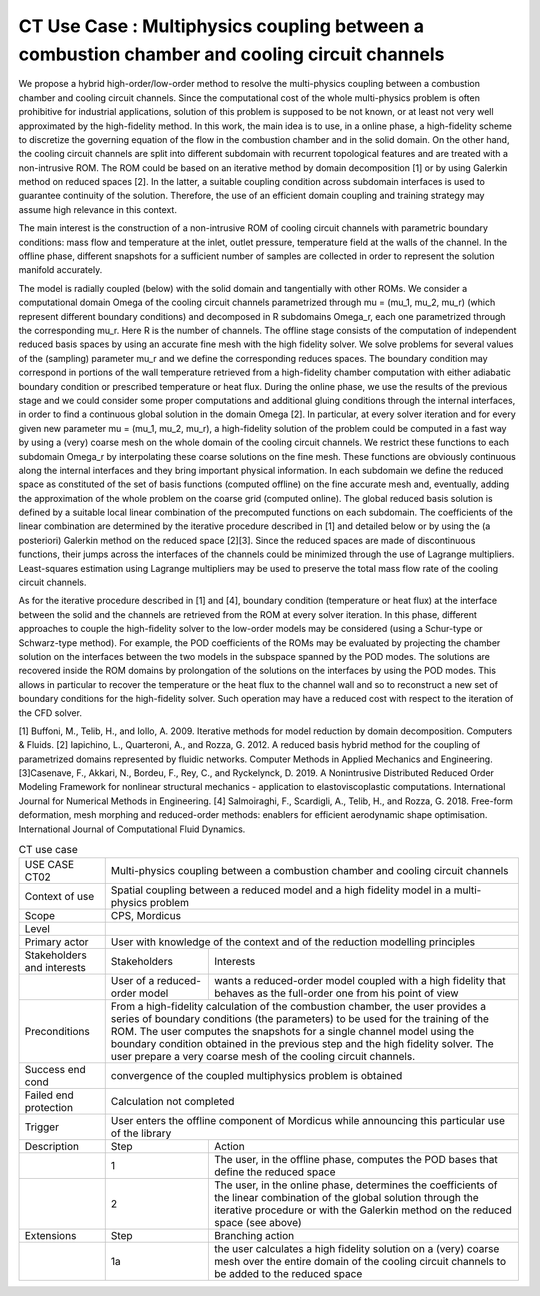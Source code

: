 .. _UC_CT02:

CT Use Case : Multiphysics coupling between a combustion chamber and cooling circuit channels 
---------------------------------------------------------------------------------------------

We propose a hybrid high-order/low-order method to resolve the multi-physics coupling between a combustion chamber and cooling circuit channels. Since the computational cost of the whole multi-physics problem is often prohibitive for industrial applications, solution of this problem is supposed to be not known, or at least not very well approximated by the high-fidelity method. In this work, the main idea is to use, in a online phase, a high-fidelity scheme to discretize the governing equation of the flow in the combustion chamber and in the solid domain. On the other hand, the cooling circuit channels are split into different subdomain with recurrent topological features and are treated with a non-intrusive ROM. The ROM could be based on an iterative method by domain decomposition [1] or by using Galerkin method on reduced spaces [2]. In the latter, a suitable coupling condition across subdomain interfaces is used to guarantee continuity of the solution. Therefore, the use of an efficient domain coupling and training strategy may assume high relevance in this context.

The main interest is the construction of a non-intrusive ROM of cooling circuit channels with parametric boundary conditions: mass flow and temperature at the inlet, outlet pressure, temperature field at the walls of the channel. In the offline phase, different snapshots for a sufficient number of samples are collected in order to represent the solution manifold accurately. 

The model is radially coupled (below) with the solid domain and tangentially with other ROMs. We consider a computational domain Omega of the cooling circuit channels parametrized through mu = (mu_1, mu_2, mu_r) (which represent different boundary conditions) and decomposed in R subdomains Omega_r, each one parametrized through the corresponding mu_r. Here R is the number of channels.
The offline stage consists of the computation of independent reduced basis spaces by using an accurate fine mesh with the high fidelity solver. We solve problems for several values of the (sampling) parameter mu_r and we define the corresponding reduces spaces. The boundary condition may correspond in portions of the wall temperature retrieved from a high-fidelity chamber computation with either adiabatic boundary condition or prescribed temperature or heat flux.
During the online phase, we use the results of the previous stage and we could consider some proper computations and additional gluing conditions through the internal interfaces, in order to find a continuous global solution in the domain Omega [2].
In particular, at every solver iteration and for every given new parameter mu = (mu_1, mu_2, mu_r), a high-fidelity solution of the problem could be computed in a fast way by using a (very) coarse mesh on the whole domain of the cooling circuit channels. We restrict these functions to each subdomain Omega_r by interpolating these coarse solutions on the fine mesh. These functions are obviously continuous along the internal interfaces and they bring important physical information.
In each subdomain we define the reduced space as constituted of the set of basis functions (computed offline) on the fine accurate mesh and, eventually, adding the approximation of the whole problem on the coarse grid (computed online).
The global reduced basis solution is defined by a suitable local linear combination of the precomputed functions on each subdomain. The coefficients of the linear combination are determined by the iterative procedure described in [1] and detailed below or by using the (a posteriori) Galerkin method on the reduced space [2][3]. Since the reduced spaces are made of discontinuous functions, their jumps across the interfaces of the channels could be minimized through the use of Lagrange multipliers. Least-squares estimation using Lagrange multipliers may be used to preserve the total mass flow rate of the cooling circuit channels.

As for the iterative procedure described in [1] and [4], boundary condition (temperature or heat flux) at the interface between the solid and the channels are retrieved from the ROM at every solver iteration. In this phase, different approaches to couple the high-fidelity solver to the low-order models may be considered (using a Schur-type or Schwarz-type method). For example, the POD coefficients of the ROMs may be evaluated by projecting the chamber solution on the interfaces between the two models in the subspace spanned by the POD modes. The solutions are recovered inside the ROM domains by prolongation of the solutions on the interfaces by using the POD modes. This allows in particular to recover the temperature or the heat flux to the channel wall and so to reconstruct a new set of boundary conditions for the high-fidelity solver. Such operation may have a reduced cost with respect to the iteration of the CFD solver.

[1] Buffoni, M., Telib, H., and Iollo, A. 2009. Iterative methods for model reduction by domain decomposition. Computers & Fluids.
[2] Iapichino, L., Quarteroni, A., and Rozza, G. 2012. A reduced basis hybrid method for the coupling of parametrized domains represented by fluidic networks. Computer Methods in Applied Mechanics and Engineering.
[3]Casenave, F., Akkari, N., Bordeu, F., Rey, C., and Ryckelynck, D. 2019. A Nonintrusive Distributed Reduced Order Modeling Framework for nonlinear structural mechanics - application to elastoviscoplastic computations. International Journal for Numerical Methods in Engineering. 
[4] Salmoiraghi, F., Scardigli, A., Telib, H., and Rozza, G. 2018. Free-form deformation, mesh morphing and reduced-order methods: enablers for efficient aerodynamic shape optimisation. International Journal of Computational Fluid Dynamics.


.. .. tabularcolumns:: |L|L|L|L|

.. table:: CT use case
  :class: longtable
  
  +---------------------+----------+------------------------+-------------------------------------------------+
  | USE CASE CT02       |   Multi-physics coupling between a combustion chamber and cooling circuit channels  |
  +---------------------+----------+------------------------+-------------------------------------------------+
  | Context of use      |   Spatial coupling between a reduced model and a high fidelity model in a           |
  |                     |   multi-physics problem                                                             |
  +---------------------+----------+------------------------+-------------------------------------------------+
  | Scope               |   CPS, Mordicus                                                                     |
  +---------------------+----------+------------------------+-------------------------------------------------+
  | Level               |                                                                                     |
  +---------------------+----------+------------------------+-------------------------------------------------+
  | Primary actor       |   User with knowledge of the context and of the reduction modelling principles      |
  +---------------------+----------+------------------------+-------------------------------------------------+
  | Stakeholders and    |   Stakeholders                    | Interests                                       |
  | interests           |                                   |                                                 |
  +---------------------+----------+------------------------+-------------------------------------------------+
  |                     |   User of a reduced-order model   | wants a reduced-order model coupled with a high |
  |                     |                                   | fidelity that behaves as the full-order one from|
  |                     |                                   | his point of view                               |
  +---------------------+----------+------------------------+-------------------------------------------------+
  | Preconditions       |   From a high-fidelity calculation of the combustion chamber, the user provides a   | 
  |                     |   series of boundary conditions (the parameters) to be used for the training of the |
  |                     |   ROM.                                                                              |
  |                     |   The user computes the snapshots for a single channel model using the boundary     |
  |                     |   condition obtained in the previous step and the high fidelity solver.             |
  |                     |   The user prepare a very coarse mesh of the cooling circuit channels.              |
  +---------------------+----------+------------------------+-------------------------------------------------+
  | Success end cond    |  convergence of the coupled  multiphysics problem is obtained                       |
  +---------------------+----------+------------------------+-------------------------------------------------+
  | Failed end          |  Calculation not completed                                                          |
  | protection          |                                                                                     |
  +---------------------+----------+------------------------+-------------------------------------------------+
  | Trigger             |  User enters the offline component of Mordicus while                                | 
  |                     |  announcing this particular use of the library                                      |
  +---------------------+----------+------------------------+-------------------------------------------------+
  | Description         | Step     | Action                                                                   |
  +---------------------+----------+------------------------+-------------------------------------------------+
  |                     | 1        | The user, in the offline phase, computes the POD bases that define the   |
  |                     |          | reduced space                                                            |
  +---------------------+----------+------------------------+-------------------------------------------------+
  |                     | 2        | The user, in the online phase, determines the coefficients of the linear |
  |                     |          | combination of the global solution through the iterative procedure or    |
  |                     |          | with the Galerkin method on the reduced space (see above)                |
  +---------------------+----------+------------------------+-------------------------------------------------+
  | Extensions          | Step     | Branching action                                                         |
  +---------------------+----------+------------------------+-------------------------------------------------+
  |                     | 1a       |  the user calculates a high fidelity solution on a (very) coarse mesh    |
  |                     |          |  over the entire domain of the cooling circuit channels to be added to   |
  |                     |          |  the reduced space                                                       |
  +---------------------+----------+------------------------+-------------------------------------------------+

